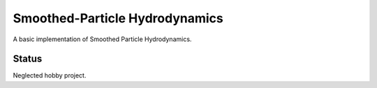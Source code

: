 
Smoothed-Particle Hydrodynamics
===============================

A basic implementation of Smoothed Particle Hydrodynamics.

Status
------

Neglected hobby project.


